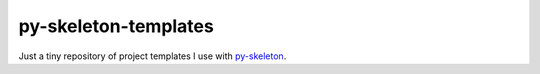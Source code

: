 py-skeleton-templates
=====================

Just a tiny repository of project templates I use with py-skeleton_.

.. _py-skeleton: https://github.com/ryankanno/py-skeleton
